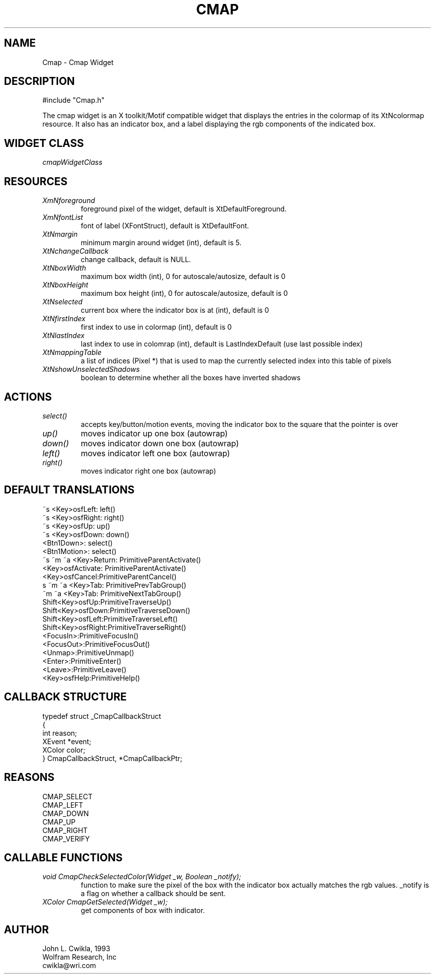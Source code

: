 .TH CMAP 1 "26 Jul 1993"
.SH NAME
.PP
Cmap \- Cmap Widget
.SH DESCRIPTION
.PP
#include "Cmap.h"
.PP
The cmap widget is an X toolkit/Motif compatible widget that
displays the entries in the colormap of its XtNcolormap
resource.  It also has an indicator box, and a label
displaying the rgb components of the indicated box.
.SH WIDGET CLASS
.PP
\fIcmapWidgetClass\fP
.PP
.SH RESOURCES
.PP
.TP
.B \fIXmNforeground\fP 
foreground pixel of the widget, default is XtDefaultForeground.
.TP
.B \fIXmNfontList\fP
font of label (XFontStruct), default is XtDefaultFont.
.TP
.B \fIXtNmargin\fP
minimum margin around widget (int), default is 5.
.TP
.B \fIXtNchangeCallback\fP
change callback, default is NULL.
.TP
.B \fIXtNboxWidth\fP
maximum box width (int), 0 for autoscale/autosize, default is 0
.TP
.B \fIXtNboxHeight\fP
maximum box height (int), 0 for autoscale/autosize, default is 0
.TP
.B \fIXtNselected\fP
current box where the indicator box is at (int), default is 0
.TP
.B \fIXtNfirstIndex\fP
first index to use in colormap (int), default is 0
.TP
.B \fIXtNlastIndex\fP
last index to use in colomrap (int), default is LastIndexDefault (use last possible index)
.TP
.B \fIXtNmappingTable\fP
a list of indices (Pixel *) that is used to map the currently selected index into this table of pixels
.TP
.B \fIXtNshowUnselectedShadows\fP
boolean to determine whether all the boxes have inverted shadows
.SH ACTIONS
.PP
.TP
.B \fIselect()\fP
accepts key/button/motion events, moving the indicator box to
the square that the pointer is over
.TP  
.B \fIup()\fP
moves indicator up one box (autowrap)
.TP 
.B \fIdown()\fP 
moves indicator down one box (autowrap)
.TP 
.B \fIleft()\fP 
moves indicator left one box (autowrap)
.TP
.B \fIright()\fP
moves indicator right one box (autowrap)
.SH DEFAULT TRANSLATIONS
.PP
.sp
.nf
~s <Key>osfLeft: left()
~s <Key>osfRight: right()
~s <Key>osfUp: up() 
~s <Key>osfDown: down()
<Btn1Down>: select()
<Btn1Motion>: select()
~s ~m ~a <Key>Return: PrimitiveParentActivate()
<Key>osfActivate: PrimitiveParentActivate()
<Key>osfCancel:PrimitiveParentCancel()
s ~m ~a <Key>Tab: PrimitivePrevTabGroup()
~m ~a <Key>Tab: PrimitiveNextTabGroup()
Shift<Key>osfUp:PrimitiveTraverseUp()
Shift<Key>osfDown:PrimitiveTraverseDown()
Shift<Key>osfLeft:PrimitiveTraverseLeft()
Shift<Key>osfRight:PrimitiveTraverseRight()
<FocusIn>:PrimitiveFocusIn()
<FocusOut>:PrimitiveFocusOut()
<Unmap>:PrimitiveUnmap()
<Enter>:PrimitiveEnter()
<Leave>:PrimitiveLeave()
<Key>osfHelp:PrimitiveHelp()
.SH CALLBACK STRUCTURE
.PP
.sp
.nf
typedef struct _CmapCallbackStruct
{
  int reason;
  XEvent *event;
  XColor color;
} CmapCallbackStruct, *CmapCallbackPtr;
.SH REASONS
.sp
.nf
CMAP_SELECT
CMAP_LEFT
CMAP_DOWN
CMAP_UP
CMAP_RIGHT
CMAP_VERIFY
.SH CALLABLE FUNCTIONS
.TP
.B \fIvoid CmapCheckSelectedColor(Widget _w, Boolean _notify);\fP
function to make sure the pixel of the box with the indicator box
actually matches the rgb values.  _notify is a flag on whether a
callback should be sent.
.TP
.B \fIXColor CmapGetSelected(Widget _w);\fP
get components of box with indicator.
.SH AUTHOR
.PP
.sp
.nf
John L. Cwikla, 1993
Wolfram Research, Inc
cwikla@wri.com
